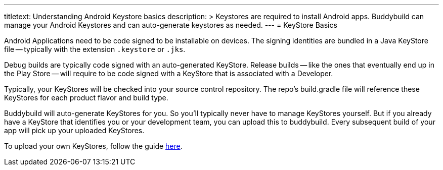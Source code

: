 --- 
titletext: Understanding Android Keystore basics
description: >
  Keystores are required to install Android apps. Buddybuild can manage your
  Android Keystores and can auto-generate keystores as needed.
---
= KeyStore Basics

Android Applications need to be code signed to be installable on
devices. The signing identities are bundled in a Java KeyStore file --
typically with the extension `.keystore` or `.jks`.

Debug builds are typically code signed with an auto-generated KeyStore.
Release builds -- like the ones that eventually end up in the Play Store
-- will require to be code signed with a KeyStore that is associated
with a Developer.

Typically, your KeyStores will be checked into your source control
repository. The repo's build.gradle file will reference these KeyStores
for each product flavor and build type.

Buddybuild will auto-generate KeyStores for you. So you'll typically
never have to manage KeyStores yourself. But if you already have a
KeyStore that identifies you or your development team, you can upload
this to buddybuild. Every subsequent build of your app will pick up your
uploaded KeyStores.

To upload your own KeyStores, follow the guide link:manage.adoc[here].
